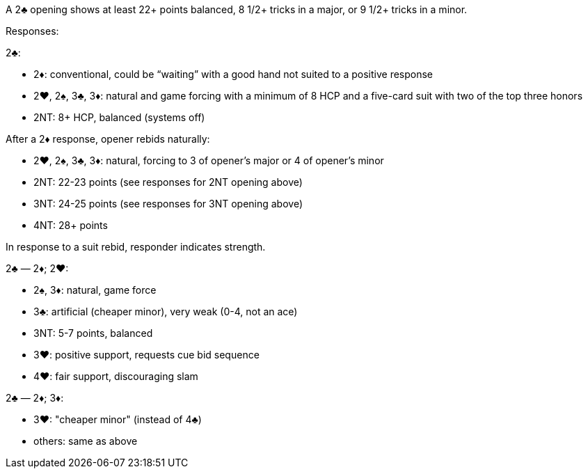 ﻿A 2♣ opening shows at least 22+ points balanced, 8 1/2+ tricks in a major, or 9 1/2+ tricks in a minor.

Responses:

2♣:

   * 2♦: conventional, could be “waiting” with a good hand not suited to a
positive response
   * 2♥, 2♠, 3♣, 3♦: natural and game forcing with a minimum of 8 HCP and
a five-card suit with two of the top three honors
   * 2NT: 8+ HCP, balanced (systems off)

After a 2♦ response, opener rebids naturally:

   * 2♥, 2♠, 3♣, 3♦: natural, forcing to 3 of opener’s
major or 4 of opener’s minor
   * 2NT: 22-23 points (see responses for 2NT opening above)
   * 3NT: 24-25 points (see responses for 3NT opening above)
   * 4NT: 28+ points

In response to a suit rebid, responder indicates strength.

2♣ — 2♦; 2♥:

   * 2♠, 3♦: natural, game force
   * 3♣: artificial (cheaper minor), very weak (0-4, not an ace)
   * 3NT: 5-7 points, balanced
   * 3♥: positive support, requests cue bid sequence
   * 4♥: fair support, discouraging slam

2♣ — 2♦; 3♦:

   * 3♥: "cheaper minor" (instead of 4♣)
   * others: same as above

